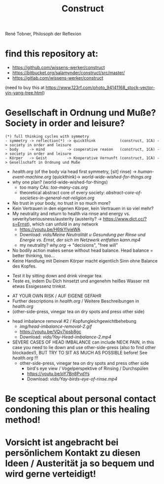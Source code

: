 #+TODO: TODO @WORK RÜCKFRAGE WAT?! | DONE INFO WAITING
#+Title: Construct
René Tobner, Philosoph der Reflexion
* find this repository at:
- https://github.com/wissens-werker/construct
- https://bitbucket.org/salamynder/construct/src/master/
- https://gitlab.com/wissens-werker/construct

[[./img/yin-yang-tree.jpg]]
(need to buy this at https://www.123rf.com/photo_94141168_stock-vector-yin-yang-tree.html)

* Gesellschaft in Ordnung und Muße? Society in order and leisure?
#+BEGIN_SRC 
(*) full thinking cycles with symmetry  
- symmetry -> reflection(*) -> quickthink           (construct, 1CA) -> society in order and leisure
- body     -> mind          -> cooperative reason   (construct, 1CA) -> society in order and leisure
- Körper   -> Geist         -> Kooperative Vernunft (construct, 1CA) -> Gesellschaft in Ordnung und Muße
#+END_SRC
- [[health.org]] (of the body via head first symmetry, [sit] rinse) -> [[human-event-machine.org]] (quickthink)-> [[world-wide-wished-for-things.org]]
- why one plan? (world-wide-wished-for-things)
  - too many CAs: [[too-many-cas.org]]
  - theoretical abstract core of every society:  [[abstract-core-of-societies-in-general-nat-religion.org]]


- No trust in your body, no trust in so much more?
- Kein Vertrauen in den eigenen Körper, kein Vertrauen in so viel mehr?
- My neutrality and return to health via rinse and energy vs. severity/seriousness/austerity (austerity? -> https://www.dict.cc/?s=Ernst), which can unfold in any network
  - https://youtu.be/H6tkYIyieWA
  - Download: [[vids/Meine Neutralität u Gesundung per Rinse und Energie vs. Ernst, der sich im Netzwerk entfalten kann.mp4]]
  - my neutrality? [[why.org]] -> "decisions", "free will"


- No bodily action makes sense without head balance. Head balance = better thinking, too...
- Keine Handlung mit Deinem Körper macht eigentlich Sinn ohne Balance des Kopfes.


- Test it by sitting down and drink vinegar tea.
- Teste es, indem Du Dich hinsetzt und angenehm heißes Wasser mit etwas Essigessenz trinkst.


- AT YOUR OWN RISK / AUF EIGENE GEFAHR
- Further descriptions in [[health.org]] / Weitere Beschreibungen in [[health.org]]
- (other-side-press, vinegar tea on dry spots and press other side)


- head imbalance removal #2 / Kopfungleichgewichtbehebung
  - [[img/head-imbalance-removal-2.gif]]
  - https://youtu.be/VQy7ipsb8gc
  - Download: [[vids/Yay-Head-imbalance-2.mp4]]


- SEVERE CASES OF HEAD IMBALANCE can include NECK PAIN, in this case you need to lie down and use other-side-press (also to find other blockades!), BUT TRY TO SIT AS MUCH AS POSSIBLE before! See [[health.org]] !!!
  - other-side-press, vinegar tea on dry spots and press other side
    - bird's eye view / Vogelperspektive of Rinsing / Durchspülen
    - https://youtu.be/pY7Bn8PvdYs
    - Download: [[vids/Yay-birds-eye-of-rinse.mp4]]
* Be sceptical about personal contact condoning this plan or this healing method!
* Vorsicht ist angebracht bei persönlichem Kontakt zu diesen Ideen / Austerität ja so bequem und wird gerne verteidigt!

